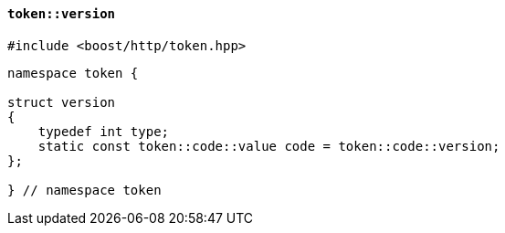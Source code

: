 [[token_version]]
==== `token::version`

[source,cpp]
----
#include <boost/http/token.hpp>
----

[source,cpp]
----
namespace token {

struct version
{
    typedef int type;
    static const token::code::value code = token::code::version;
};

} // namespace token
----
